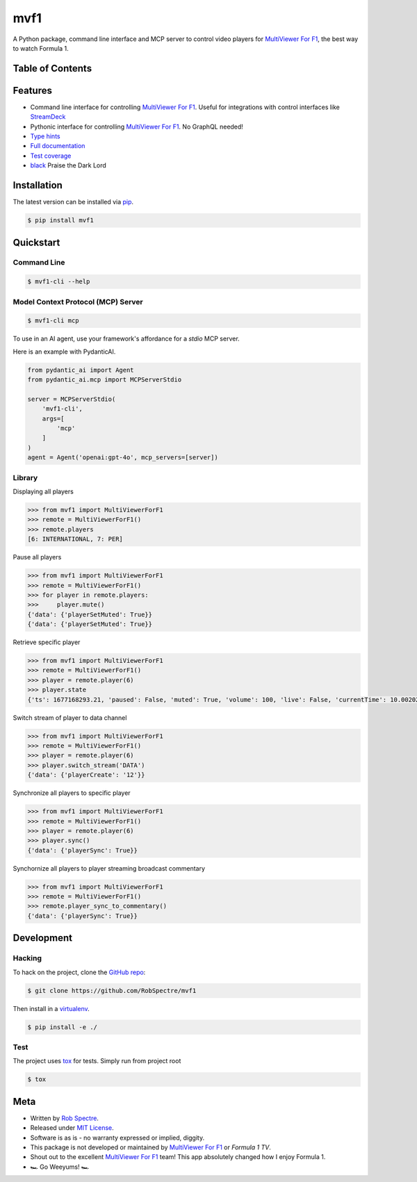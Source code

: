 ***************
mvf1
***************

A Python package, command line interface and MCP server to control video players for
`MultiViewer For F1`_, the best way to watch Formula 1.

.. image:: https://dl.circleci.com/status-badge/img/gh/RobSpectre/mvf1/tree/main.svg?style=svg
        :target: https://dl.circleci.com/status-badge/redirect/gh/RobSpectre/mvf1/tree/main

.. image:: https://codecov.io/gh/RobSpectre/mvf1/branch/main/graph/badge.svg?token=L5N96KXN2V 
 :target: https://codecov.io/gh/RobSpectre/mvf1

.. image:: https://readthedocs.org/projects/mvf1/badge/?version=latest
    :target: https://mvf1.readthedocs.io/en/latest/?badge=latest
    :alt: Documentation Status


Table of Contents
=================


.. contents::
    :local:
    :depth: 1
    :backlinks: none


Features
===============

* Command line interface for controlling `MultiViewer For F1`_. Useful for
  integrations with control interfaces like `StreamDeck`_
* Pythonic interface for controlling `MultiViewer For F1`_. No GraphQL needed!
* `Type hints`_
* `Full documentation`_
* `Test coverage`_
* `black`_ Praise the Dark Lord


Installation
===============

The latest version can be installed via `pip`_.

.. code-block:: bash

   $ pip install mvf1


Quickstart
================

Command Line
----------------

.. code-block:: bash

    $ mvf1-cli --help

Model Context Protocol (MCP) Server
----------------

.. code-block:: bash

    $ mvf1-cli mcp 

To use in an AI agent, use your framework's affordance for a `stdio` MCP
server.

Here is an example with PydanticAI.

.. code-block:: python

    from pydantic_ai import Agent
    from pydantic_ai.mcp import MCPServerStdio

    server = MCPServerStdio(  
        'mvf1-cli',
        args=[
            'mcp'
        ]
    )
    agent = Agent('openai:gpt-4o', mcp_servers=[server])

Library
----------------

Displaying all players

.. code-block:: python

    >>> from mvf1 import MultiViewerForF1
    >>> remote = MultiViewerForF1()
    >>> remote.players
    [6: INTERNATIONAL, 7: PER]

Pause all players

.. code-block:: python

    >>> from mvf1 import MultiViewerForF1
    >>> remote = MultiViewerForF1()
    >>> for player in remote.players:
    >>>     player.mute()
    {'data': {'playerSetMuted': True}}
    {'data': {'playerSetMuted': True}}

Retrieve specific player

.. code-block:: python

    >>> from mvf1 import MultiViewerForF1
    >>> remote = MultiViewerForF1()
    >>> player = remote.player(6)
    >>> player.state
    {'ts': 1677168293.21, 'paused': False, 'muted': True, 'volume': 100, 'live': False, 'currentTime': 10.002025, 'interpolatedCurrentTime': 363.656025}

Switch stream of player to data channel

.. code-block:: python

    >>> from mvf1 import MultiViewerForF1
    >>> remote = MultiViewerForF1()
    >>> player = remote.player(6)
    >>> player.switch_stream('DATA')
    {'data': {'playerCreate': '12'}}

Synchronize all players to specific player

.. code-block:: python

    >>> from mvf1 import MultiViewerForF1
    >>> remote = MultiViewerForF1()
    >>> player = remote.player(6)
    >>> player.sync()
    {'data': {'playerSync': True}}

Synchornize all players to player streaming broadcast commentary

.. code-block:: python

    >>> from mvf1 import MultiViewerForF1
    >>> remote = MultiViewerForF1()
    >>> remote.player_sync_to_commentary()
    {'data': {'playerSync': True}}


Development
================

Hacking
---------------

To hack on the project, clone the `GitHub repo`_:

.. code-block:: bash
   
   $ git clone https://github.com/RobSpectre/mvf1

Then install in a `virtualenv`_.

.. code-block:: bash

   $ pip install -e ./


Test
---------------

The project uses `tox`_ for tests. Simply run from project root

.. code-block:: bash

    $ tox


Meta
================

* Written by `Rob Spectre`_.
* Released under `MIT License`_.
* Software is as is - no warranty expressed or implied, diggity.
* This package is not developed or maintained by `MultiViewer For F1`_ or
  `Formula 1 TV`.
* Shout out to the excellent `MultiViewer For F1`_ team! This app absolutely
  changed how I enjoy Formula 1.
* 🏎️ Go Weeyums! 🏎️


.. _MultiViewer for F1: https://multiviewer.app/
.. _pip: https://multiviewer.app/
.. _GitHub Repo: https://github.com/RobSpectre/mvf1
.. _virtualenv: https://multiviewer.app/
.. _Rob Spectre: https://brooklynhacker.com
.. _MIT License: http://opensource.org/licenses/MIT
.. _tox: https://tox.wiki/en/latest/
.. _black: https://black.readthedocs.io/en/stable/
.. _StreamDeck: https://www.elgato.com/en/welcome-to-stream-deck
.. _type hints: https://docs.python.org/3/library/typing.html
.. _Full documentation: https://mvf1.readthedocs.io/en/latest/
.. _Test coverage: https://app.codecov.io/gh/RobSpectre/mvf1
